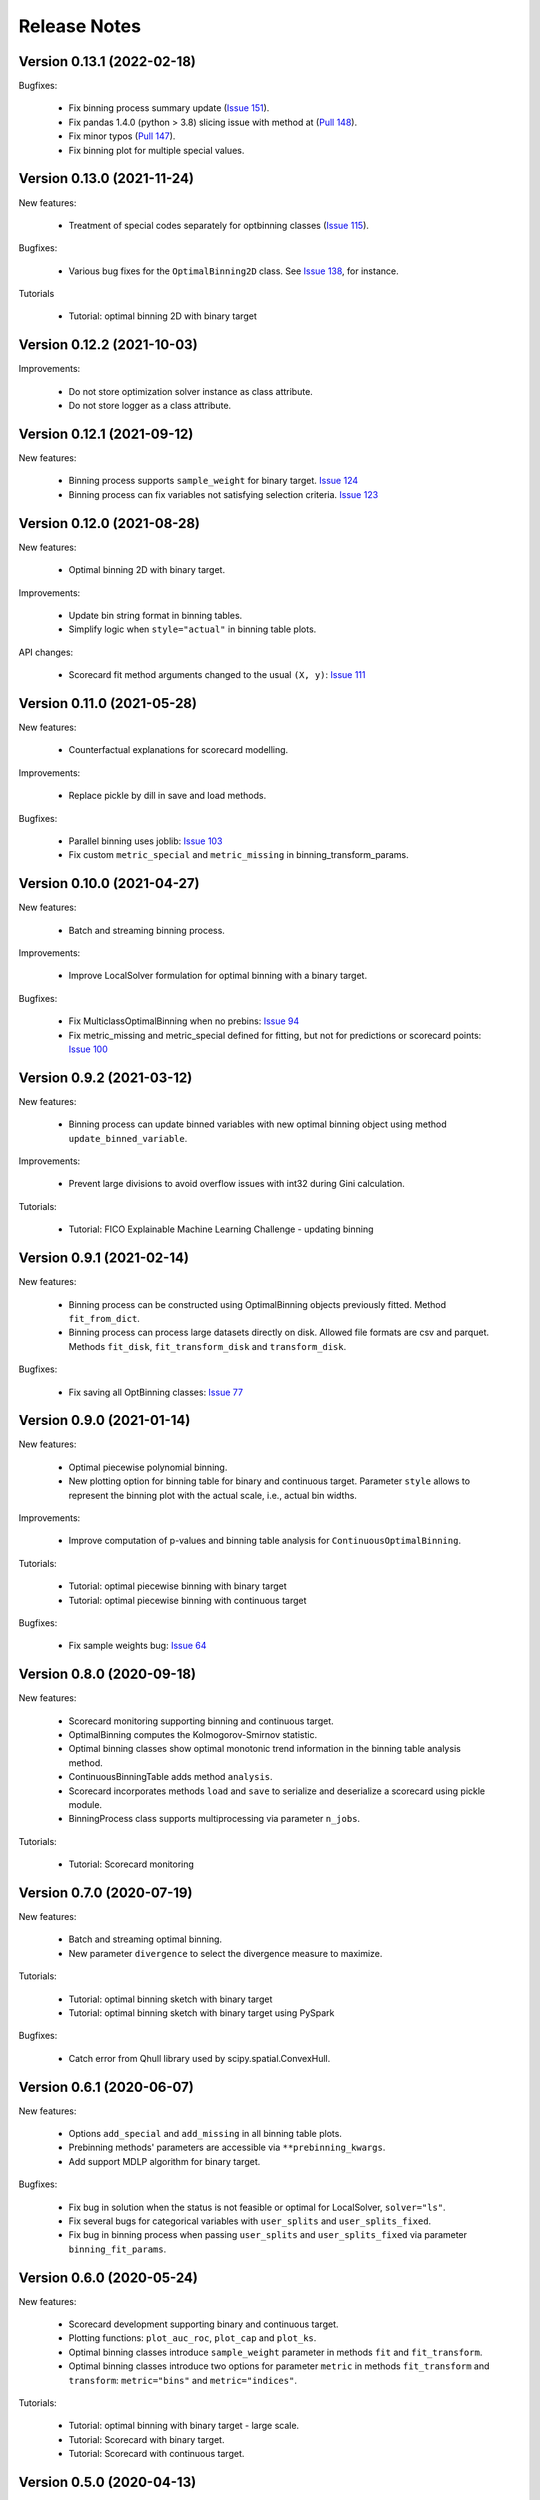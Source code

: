 Release Notes
=============


Version 0.13.1 (2022-02-18)
---------------------------

Bugfixes:

   - Fix binning process summary update (`Issue 151 <https://github.com/guillermo-navas-palencia/optbinning/issues/151>`_).

   - Fix pandas 1.4.0 (python > 3.8) slicing issue with method at (`Pull 148 <https://github.com/guillermo-navas-palencia/optbinning/pull/148>`_).

   - Fix minor typos (`Pull 147 <https://github.com/guillermo-navas-palencia/optbinning/pull/147>`_).

   - Fix binning plot for multiple special values.

Version 0.13.0 (2021-11-24)
---------------------------

New features:

   - Treatment of special codes separately for optbinning classes (`Issue 115 <https://github.com/guillermo-navas-palencia/optbinning/issues/115>`_).

Bugfixes:

   - Various bug fixes for the ``OptimalBinning2D`` class. See `Issue 138 <https://github.com/guillermo-navas-palencia/optbinning/issues/138>`_, for instance.

Tutorials

   - Tutorial: optimal binning 2D with binary target


Version 0.12.2 (2021-10-03)
---------------------------

Improvements:

   - Do not store optimization solver instance as class attribute.
   - Do not store logger as a class attribute.


Version 0.12.1 (2021-09-12)
---------------------------

New features:

   - Binning process supports ``sample_weight`` for binary target. `Issue 124 <https://github.com/guillermo-navas-palencia/optbinning/issues/124>`_

   - Binning process can fix variables not satisfying selection criteria. `Issue 123 <https://github.com/guillermo-navas-palencia/optbinning/issues/123>`_


Version 0.12.0 (2021-08-28)
---------------------------

New features:

   - Optimal binning 2D with binary target.

Improvements:

   - Update bin string format in binning tables.
   - Simplify logic when ``style="actual"`` in binning table plots.


API changes:

   - Scorecard fit method arguments changed to the usual ``(X, y)``: `Issue 111 <https://github.com/guillermo-navas-palencia/optbinning/issues/111>`_


Version 0.11.0 (2021-05-28)
---------------------------

New features:

   - Counterfactual explanations for scorecard modelling.

Improvements:

   - Replace pickle by dill in save and load methods.

Bugfixes:

   - Parallel binning uses joblib: `Issue 103 <https://github.com/guillermo-navas-palencia/optbinning/issues/103>`_
   - Fix custom  ``metric_special`` and ``metric_missing`` in binning_transform_params.


Version 0.10.0 (2021-04-27)
---------------------------

New features:

   - Batch and streaming binning process.

Improvements:

   - Improve LocalSolver formulation for optimal binning with a binary target.

Bugfixes:

   - Fix MulticlassOptimalBinning when no prebins: `Issue 94 <https://github.com/guillermo-navas-palencia/optbinning/issues/94>`_
   - Fix metric_missing and metric_special defined for fitting, but not for predictions or scorecard points: `Issue 100 <https://github.com/guillermo-navas-palencia/optbinning/issues/100>`_


Version 0.9.2 (2021-03-12)
--------------------------

New features:

   - Binning process can update binned variables with new optimal binning object using method ``update_binned_variable``.

Improvements:
   
   - Prevent large divisions to avoid overflow issues with int32 during Gini calculation.

Tutorials:

   - Tutorial: FICO Explainable Machine Learning Challenge - updating binning


Version 0.9.1 (2021-02-14)
--------------------------

New features:

   - Binning process can be constructed using OptimalBinning objects previously fitted. Method ``fit_from_dict``.
   - Binning process can process large datasets directly on disk. Allowed file formats are csv and parquet. Methods ``fit_disk``, ``fit_transform_disk`` and ``transform_disk``.

Bugfixes:

   - Fix saving all OptBinning classes: `Issue 77 <https://github.com/guillermo-navas-palencia/optbinning/issues/77>`_


Version 0.9.0 (2021-01-14)
--------------------------

New features:

   - Optimal piecewise polynomial binning.
   - New plotting option for binning table for binary and continuous target. Parameter ``style`` allows to represent the binning plot with the actual scale, i.e., actual bin widths.

Improvements:

   - Improve computation of p-values and binning table analysis for ``ContinuousOptimalBinning``.

Tutorials:
   
   - Tutorial: optimal piecewise binning with binary target
   - Tutorial: optimal piecewise binning with continuous target

Bugfixes:

   - Fix sample weights bug: `Issue 64 <https://github.com/guillermo-navas-palencia/optbinning/issues/64>`_


Version 0.8.0 (2020-09-18)
--------------------------

New features:

   - Scorecard monitoring supporting binning and continuous target.
   - OptimalBinning computes the Kolmogorov-Smirnov statistic.
   - Optimal binning classes show optimal monotonic trend information in the binning table analysis method.
   - ContinuousBinningTable adds method ``analysis``.
   - Scorecard incorporates methods ``load`` and ``save`` to serialize and deserialize a scorecard using pickle module.
   - BinningProcess class supports multiprocessing via parameter ``n_jobs``.

Tutorials:

   - Tutorial: Scorecard monitoring


Version 0.7.0 (2020-07-19)
--------------------------

New features:

   - Batch and streaming optimal binning.
   - New parameter ``divergence`` to select the divergence measure to maximize.

Tutorials:

   - Tutorial: optimal binning sketch with binary target
   - Tutorial: optimal binning sketch with binary target using PySpark

Bugfixes:

   - Catch error from Qhull library used by scipy.spatial.ConvexHull.


Version 0.6.1 (2020-06-07)
--------------------------

New features:

   - Options ``add_special`` and ``add_missing`` in all binning table plots.
   - Prebinning methods' parameters are accessible via ``**prebinning_kwargs``.
   - Add support MDLP algorithm for binary target.

Bugfixes:

   - Fix bug in solution when the status is not feasible or optimal for LocalSolver, ``solver="ls"``.
   - Fix several bugs for categorical variables with ``user_splits`` and ``user_splits_fixed``.
   - Fix bug in binning process when passing ``user_splits`` and ``user_splits_fixed`` via parameter ``binning_fit_params``.


Version 0.6.0 (2020-05-24)
--------------------------

New features:

   - Scorecard development supporting binary and continuous target.
   - Plotting functions: ``plot_auc_roc``, ``plot_cap`` and ``plot_ks``.
   - Optimal binning classes introduce ``sample_weight`` parameter in methods ``fit`` and ``fit_transform``.
   - Optimal binning classes introduce two options for parameter ``metric`` in methods ``fit_transform`` and ``transform``: ``metric="bins"`` and ``metric="indices"``.


Tutorials:

   - Tutorial: optimal binning with binary target - large scale.
   - Tutorial: Scorecard with binary target.
   - Tutorial: Scorecard with continuous target.


Version 0.5.0 (2020-04-13)
--------------------------

New features:

   - Scenario-based stochastic optimal binning.
   - New parameter ``user_split_fixed`` to force user-defined split points.

Tutorials:
   
   - Tutorial: Telco customer churn.
   - Tutorial: optimal binning with binary target under uncertainty.

Bugfixes:

   - Fix monotonic trend for non-auto mode in ``MulticlassOptimalBinning``.


Version 0.4.0 (2020-03-22)
--------------------------

New features:

   - New ``monotonic_trend`` auto modes options: "auto_heuristic" and "auto_asc_desc".
   - New ``monotonic_trend`` options: "peak_heuristic" and "valley_heuristic". These options produce a remarkable speedup for large size instances.
   - Minimum Description Length Principle (MDLP) discretization algorithm.

Improvements:

   - ``BinningProcess`` now supports ``pandas.DataFrame`` as input X.
   - New unit test added.


Version 0.3.1 (2020-03-17)
--------------------------

Bugfixes:

   - Fix setup.py packages using find_packages.


Version 0.3.0 (2020-03-13)
--------------------------

New features:

   - Class ``OptBinning`` introduces a new constraint to reduce dominating bins, using parameter ``gamma``.
   - Metrics HHI, HHI regularized and Cramer's V added to ``binning_table.analysis`` method. Updated quality score.
   - Added column min/max target and zeros count to ``ContinuousOptimalBinning`` binning table.
   - Binning algorithms support univariate outlier detection methods.

Tutorials:

   - Tutorial: optimal binning with binary target. New section: Reduction of dominating bins.
   - Enhance binning process tutorials.


Version 0.2.0 (2020-02-02)
--------------------------

New features:

   - Binning process to support optimal binning of all variables in dataset.
   - Added ``print_output`` option to ``binning_table.analysis`` method.


Improvements:

   - New unit tests added.

Tutorials:

   - Tutorial: Binning process with Scikit-learn pipelines.
   - Tutorial: FICO Explainable Machine Learning Challenge using binning process.   

Bugfixes:

   - Fix ``OptBinning.information`` print level default option.
   - Avoid numpy.digitize if no splits.
   - Compute Gini in ``binning_table.build`` method.


Version 0.1.1 (2020-01-24)
--------------------------

Bugfixes:

   * Fix a bug in ``OptimalBinning.fit_transform`` when calling ``tranform`` internally.
   * Replace np.int by np.int64 in ``model_data.py`` functions to guarantee 64-bit integer on Windows.
   * Fix a bug in ``_chech_metric_special_missing``.


Version 0.1.0 (2020-01-22)
--------------------------

* First release of OptBinning.
